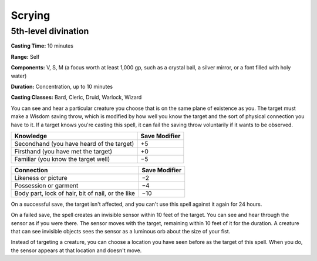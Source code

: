 
.. _srd:scrying:

Scrying
-------------------------------------------------------------

5th-level divination
^^^^^^^^^^^^^^^^^^^^

**Casting Time:** 10 minutes

**Range:** Self

**Components:** V, S, M (a focus worth at least 1,000 gp, such as a
crystal ball, a silver mirror, or a font filled with holy water)

**Duration:** Concentration, up to 10 minutes

**Casting Classes:** Bard, Cleric, Druid, Warlock, Wizard

You can see and hear a particular creature you choose that is on the
same plane of existence as you. The target must make a Wisdom saving
throw, which is modified by how well you know the target and the sort of
physical connection you have to it. If a target knows you're casting
this spell, it can fail the saving throw voluntarily if it wants to be
observed.

+---------------------------------------------+-----------------+
| Knowledge                                   | Save Modifier   |
+=============================================+=================+
| Secondhand (you have heard of the target)   | +5              |
+---------------------------------------------+-----------------+
| Firsthand (you have met the target)         | +0              |
+---------------------------------------------+-----------------+
| Familiar (you know the target well)         | −5              |
+---------------------------------------------+-----------------+

+-----------------------------------------------------+-----------------+
| Connection                                          | Save Modifier   |
+=====================================================+=================+
| Likeness or picture                                 | −2              |
+-----------------------------------------------------+-----------------+
| Possession or garment                               | −4              |
+-----------------------------------------------------+-----------------+
| Body part, lock of hair, bit of nail, or the like   | −10             |
+-----------------------------------------------------+-----------------+

On a successful save, the target isn't affected, and you can't use this
spell against it again for 24 hours.

On a failed save, the spell creates an invisible sensor within 10 feet
of the target. You can see and hear through the sensor as if you were
there. The sensor moves with the target, remaining within 10 feet of it
for the duration. A creature that can see invisible objects sees the
sensor as a luminous orb about the size of your fist.

Instead of targeting a creature, you can choose a location you have seen
before as the target of this spell. When you do, the sensor appears at
that location and doesn't move.
